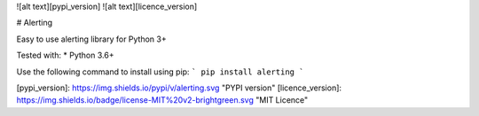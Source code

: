 ![alt text][pypi_version] ![alt text][licence_version]

# Alerting

Easy to use alerting library for Python 3+

Tested with:
* Python 3.6+

Use the following command to install using pip:
```
pip install alerting
```

[pypi_version]: https://img.shields.io/pypi/v/alerting.svg "PYPI version"
[licence_version]: https://img.shields.io/badge/license-MIT%20v2-brightgreen.svg "MIT Licence"

